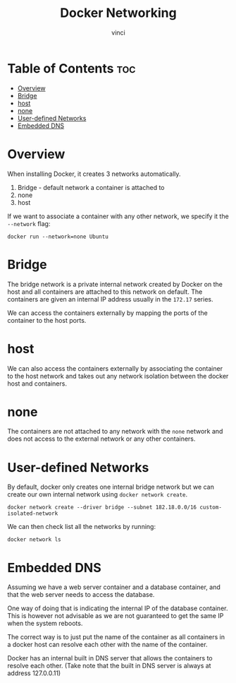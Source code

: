 #+TITLE: Docker Networking
#+AUTHOR: vinci
#+OPTIONS: toc

* Table of Contents :toc:
- [[#overview][Overview]]
- [[#bridge][Bridge]]
- [[#host][host]]
- [[#none][none]]
- [[#user-defined-networks][User-defined Networks]]
- [[#embedded-dns][Embedded DNS]]

* Overview
When installing Docker, it creates 3 networks automatically.
1. Bridge - default network a container is attached to
2. none
3. host

If we want to associate a container with any other network, we specify it the ~--network~ flag:
#+begin_src shell
  docker run --network=none Ubuntu
#+end_src

* Bridge
The bridge network is a private internal network created by Docker on the host and all containers are attached to this network on default. The containers are given an internal IP address usually in the ~172.17~ series.

We can access the containers externally by mapping the ports of the container to the host ports.

* host
We can also access the containers externally by associating the container to the host network and takes out any network isolation between the docker host and containers.

* none
The containers are not attached to any network with the ~none~ network and does not access to the external network or any other containers.

* User-defined Networks
By default, docker only creates one internal bridge network but we can create our own internal network using ~docker network create~.
#+begin_src shell
  docker network create --driver bridge --subnet 182.18.0.0/16 custom-isolated-network
#+end_src

We can then check list all the networks by running:
#+begin_src shell
  docker network ls
#+end_src

* Embedded DNS
Assuming we have a web server container and a database container, and that the web server needs to access the database.

One way of doing that is indicating the internal IP of the database container. This is however not advisable as we are not guaranteed to get the same IP when the system reboots.

The correct way is to just put the name of the container as all containers in a docker host can resolve each other with the name of the container.

Docker has an internal built in DNS server that allows the containers to resolve each other. (Take note that the built in DNS server is always at address 127.0.0.11)
